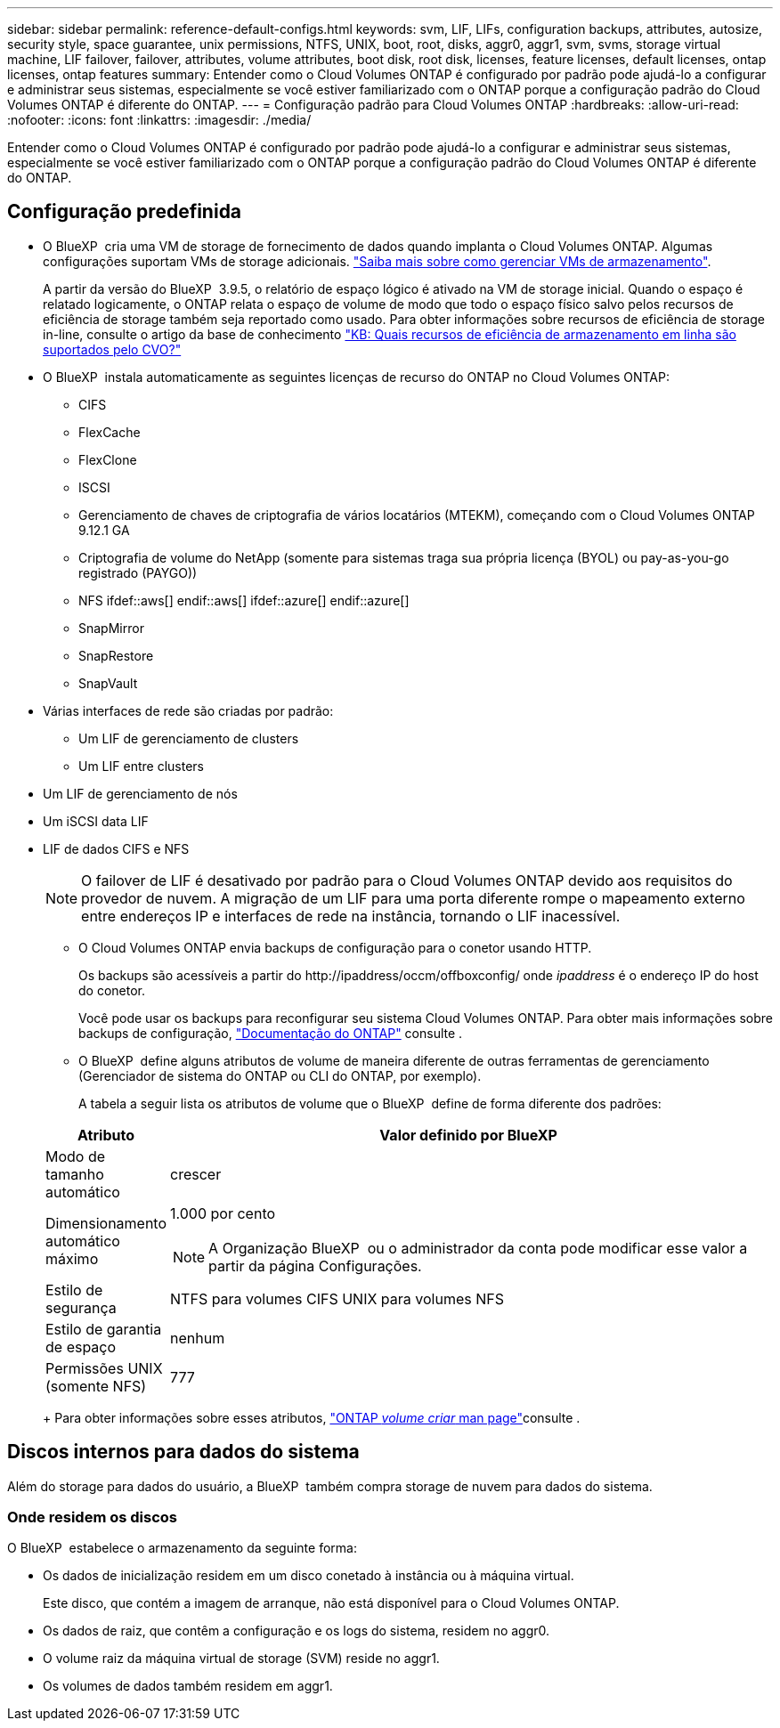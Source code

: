 ---
sidebar: sidebar 
permalink: reference-default-configs.html 
keywords: svm, LIF, LIFs, configuration backups, attributes, autosize, security style, space guarantee, unix permissions, NTFS, UNIX, boot, root, disks, aggr0, aggr1, svm, svms, storage virtual machine, LIF failover, failover, attributes, volume attributes, boot disk, root disk, licenses, feature licenses, default licenses, ontap licenses, ontap features 
summary: Entender como o Cloud Volumes ONTAP é configurado por padrão pode ajudá-lo a configurar e administrar seus sistemas, especialmente se você estiver familiarizado com o ONTAP porque a configuração padrão do Cloud Volumes ONTAP é diferente do ONTAP. 
---
= Configuração padrão para Cloud Volumes ONTAP
:hardbreaks:
:allow-uri-read: 
:nofooter: 
:icons: font
:linkattrs: 
:imagesdir: ./media/


[role="lead"]
Entender como o Cloud Volumes ONTAP é configurado por padrão pode ajudá-lo a configurar e administrar seus sistemas, especialmente se você estiver familiarizado com o ONTAP porque a configuração padrão do Cloud Volumes ONTAP é diferente do ONTAP.



== Configuração predefinida

* O BlueXP  cria uma VM de storage de fornecimento de dados quando implanta o Cloud Volumes ONTAP. Algumas configurações suportam VMs de storage adicionais. link:task-managing-svms.html["Saiba mais sobre como gerenciar VMs de armazenamento"].
+
A partir da versão do BlueXP  3.9.5, o relatório de espaço lógico é ativado na VM de storage inicial. Quando o espaço é relatado logicamente, o ONTAP relata o espaço de volume de modo que todo o espaço físico salvo pelos recursos de eficiência de storage também seja reportado como usado. Para obter informações sobre recursos de eficiência de storage in-line, consulte o artigo da base de conhecimento https://kb.netapp.com/Cloud/Cloud_Volumes_ONTAP/What_Inline_Storage_Efficiency_features_are_supported_with_CVO#["KB: Quais recursos de eficiência de armazenamento em linha são suportados pelo CVO?"^]

* O BlueXP  instala automaticamente as seguintes licenças de recurso do ONTAP no Cloud Volumes ONTAP:
+
** CIFS
** FlexCache
** FlexClone
** ISCSI
** Gerenciamento de chaves de criptografia de vários locatários (MTEKM), começando com o Cloud Volumes ONTAP 9.12.1 GA
** Criptografia de volume do NetApp (somente para sistemas traga sua própria licença (BYOL) ou pay-as-you-go registrado (PAYGO))
** NFS ifdef::aws[] endif::aws[] ifdef::azure[] endif::azure[]
** SnapMirror
** SnapRestore
** SnapVault


* Várias interfaces de rede são criadas por padrão:
+
** Um LIF de gerenciamento de clusters
** Um LIF entre clusters




ifdef::azure[]

* LIF de gerenciamento de SVM em sistemas de HA no Azure


endif::azure[]

ifdef::gcp[]

* LIF de gerenciamento de SVM em sistemas de HA no Google Cloud


endif::gcp[]

ifdef::aws[]

* LIF de gerenciamento de SVM em sistemas de nó único na AWS


endif::aws[]

* Um LIF de gerenciamento de nós


ifdef::gcp[]

No Google Cloud, esse LIF é combinado com o LIF entre clusters.

endif::gcp[]

* Um iSCSI data LIF
* LIF de dados CIFS e NFS
+

NOTE: O failover de LIF é desativado por padrão para o Cloud Volumes ONTAP devido aos requisitos do provedor de nuvem. A migração de um LIF para uma porta diferente rompe o mapeamento externo entre endereços IP e interfaces de rede na instância, tornando o LIF inacessível.

+
** O Cloud Volumes ONTAP envia backups de configuração para o conetor usando HTTP.
+
Os backups são acessíveis a partir do \http://ipaddress/occm/offboxconfig/ onde _ipaddress_ é o endereço IP do host do conetor.

+
Você pode usar os backups para reconfigurar seu sistema Cloud Volumes ONTAP. Para obter mais informações sobre backups de configuração, https://docs.netapp.com/us-en/ontap/system-admin/config-backup-file-concept.html["Documentação do ONTAP"] consulte .

** O BlueXP  define alguns atributos de volume de maneira diferente de outras ferramentas de gerenciamento (Gerenciador de sistema do ONTAP ou CLI do ONTAP, por exemplo).
+
A tabela a seguir lista os atributos de volume que o BlueXP  define de forma diferente dos padrões:

+
[cols="15,85"]
|===
| Atributo | Valor definido por BlueXP  


| Modo de tamanho automático | crescer 


| Dimensionamento automático máximo  a| 
1.000 por cento


NOTE: A Organização BlueXP  ou o administrador da conta pode modificar esse valor a partir da página Configurações.



| Estilo de segurança | NTFS para volumes CIFS UNIX para volumes NFS 


| Estilo de garantia de espaço | nenhum 


| Permissões UNIX (somente NFS) | 777 
|===
+
Para obter informações sobre esses atributos, link:https://docs.netapp.com/us-en/ontap-cli-9121/volume-create.html["ONTAP _volume criar_ man page"]consulte .







== Discos internos para dados do sistema

Além do storage para dados do usuário, a BlueXP  também compra storage de nuvem para dados do sistema.

ifdef::aws[]



=== AWS

* Três discos por nó para dados de inicialização, raiz e núcleo:
+
** 47 gib IO1 disco para dados de inicialização
** 140 gib disco GP3 para dados de raiz
** 540 gib disco GP2 para dados do núcleo


* Para pares de HA:
+
** Dois volumes st1 do EBS para a instância do mediador, um de aproximadamente 8 GiB como disco raiz e um de 4 GiB como disco de dados
** Um disco 140 gib GP3 em cada nó para conter uma cópia dos dados raiz do outro nó
+

NOTE: Em algumas zonas, o tipo de disco EBS disponível só pode ser GP2.



* Um instantâneo EBS para cada disco de arranque e disco raiz
+

NOTE: Os instantâneos são criados automaticamente após a reinicialização.

* Quando você ativa a criptografia de dados na AWS usando o Serviço de Gerenciamento de chaves (KMS), os discos de inicialização e raiz do Cloud Volumes ONTAP também são criptografados. Isso inclui o disco de inicialização da instância de mediador em um par de HA. Os discos são criptografados usando o CMK selecionado quando você cria o ambiente de trabalho.



TIP: Na AWS, o NVRAM está no disco de inicialização.

endif::aws[]

ifdef::azure[]



=== Azure (nó único)

* Três discos SSD premium:
+
** Um disco 10 GiB para dados de inicialização
** Um disco de 140 GiB para dados de raiz
** Um disco de 512 GiB para NVRAM
+
Se a máquina virtual que você escolheu para o Cloud Volumes ONTAP oferecer suporte a SSDs Ultra, o sistema usará um SSD Ultra de 32 GiB para NVRAM, em vez de um SSD premium.



* Um disco rígido padrão de 1024 GiB para guardar núcleos
* Um snapshot do Azure para cada disco de inicialização e disco raiz
* Por padrão, cada disco no Azure é criptografado em repouso.
+
Se a máquina virtual que você escolheu para o Cloud Volumes ONTAP oferecer suporte ao disco gerenciado Premium SSD v2 como discos de dados, o sistema usará um disco gerenciado de 32 GB SSD premium v2 para NVRAM e outro como disco raiz.





=== Azure (par de HA)

.HA pares com blob de página
* Dois discos SSD premium de 10 GiB para o volume de inicialização (um por nó)
* Dois blobs de página de armazenamento Premium de 140 GiB para o volume raiz (um por nó)
* Dois discos HDD padrão de 1024 GiB para salvar núcleos (um por nó)
* Dois discos SSD premium de 512 GiB para NVRAM (um por nó)
* Um snapshot do Azure para cada disco de inicialização e disco raiz
+

NOTE: Os instantâneos são criados automaticamente após a reinicialização.

* Por padrão, cada disco no Azure é criptografado em repouso.


.Pares DE HA com discos gerenciados compartilhados em várias zonas de disponibilidade
* Dois discos SSD premium de 10 GiB para o volume de inicialização (um por nó)
* Dois discos SSD premium de 512 GiB para o volume raiz (um por nó)
* Dois discos HDD padrão de 1024 GiB para salvar núcleos (um por nó)
* Dois discos SSD premium de 512 GiB para NVRAM (um por nó)
* Um snapshot do Azure para cada disco de inicialização e disco raiz
+

NOTE: Os instantâneos são criados automaticamente após a reinicialização.

* Por padrão, cada disco no Azure é criptografado em repouso.


.Pares DE HA com discos gerenciados compartilhados em zonas de disponibilidade únicas
* Dois discos SSD premium de 10 GiB para o volume de inicialização (um por nó)
* Dois discos gerenciados compartilhados SSD Premium de 512 GiB para o volume raiz (um por nó)
* Dois discos HDD padrão de 1024 GiB para salvar núcleos (um por nó)
* Dois discos gerenciados SSD premium de 512 GiB para NVRAM (um por nó)


Se a sua máquina virtual suportar discos gerenciados SSD premium v2 como discos de dados, ela usará 32 discos gerenciados SSD premium v2 GiB para NVRAM e 512 discos gerenciados compartilhados SSD premium v2 GiB para o volume raiz.

Você pode implantar pares de HA em uma única zona de disponibilidade e usar discos gerenciados SSD v2 Premium quando as seguintes condições forem atendidas:

* A versão do Cloud Volumes ONTAP é 9.15.1 ou posterior.
* A região e a zona selecionadas suportam discos gerenciados Premium SSD v2. Para obter informações sobre as regiões suportadas,  https://azure.microsoft.com/en-us/explore/global-infrastructure/products-by-region/["Site do Microsoft Azure: Produtos disponíveis por região"^]consulte .
* A subscrição está registada para a Microsoft link:task-saz-feature.html["Recurso Microsoft.Compute/VMOrchestratorZonalMultiFD"].


endif::azure[]

ifdef::gcp[]



=== Google Cloud (nó único)

* Um disco persistente SSD de 10 GiB para dados de inicialização
* Um disco persistente SSD de 64 GiB para dados de raiz
* Um disco persistente SSD de 500 GiB para NVRAM
* Um disco persistente padrão de 315 GiB para salvar núcleos
* Snapshots para dados de inicialização e raiz
+

NOTE: Os instantâneos são criados automaticamente após a reinicialização.

* Os discos de inicialização e raiz são criptografados por padrão.




=== Google Cloud (par de HA)

* Dois discos persistentes SSD de 10 GiB para dados de inicialização
* Quatro discos persistentes SSD de 64 GiB para dados de raiz
* Dois discos persistentes SSD de 500 GiB para NVRAM
* Dois discos persistentes padrão de 315 GiB para salvar núcleos
* Um disco persistente padrão de 10 GiB para dados de mediador
* Um disco persistente padrão 10 GiB para dados de inicialização do mediador
* Snapshots para dados de inicialização e raiz
+

NOTE: Os instantâneos são criados automaticamente após a reinicialização.

* Os discos de inicialização e raiz são criptografados por padrão.


endif::gcp[]



=== Onde residem os discos

O BlueXP  estabelece o armazenamento da seguinte forma:

* Os dados de inicialização residem em um disco conetado à instância ou à máquina virtual.
+
Este disco, que contém a imagem de arranque, não está disponível para o Cloud Volumes ONTAP.

* Os dados de raiz, que contêm a configuração e os logs do sistema, residem no aggr0.
* O volume raiz da máquina virtual de storage (SVM) reside no aggr1.
* Os volumes de dados também residem em aggr1.

